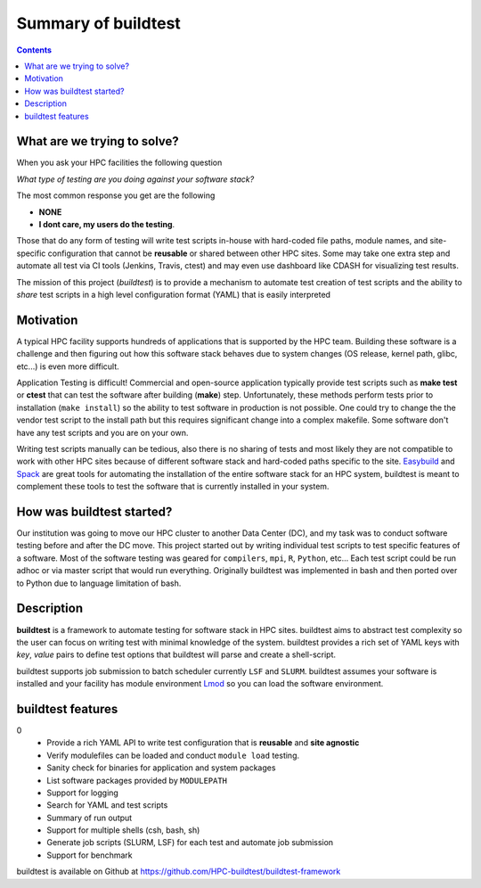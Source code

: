 .. _summary_of_buildtest:

Summary of buildtest
======================


.. contents::
   :backlinks: none

What are we trying to solve?
-----------------------------

When you ask your HPC facilities the following question

*What type of testing are you doing against your software stack?*

The most common response you get are the following

- **NONE**
-  **I dont care, my users do the testing**.

Those that do any form of testing will write test scripts in-house with hard-coded
file paths, module names, and site-specific configuration that cannot be **reusable**
or shared between other HPC sites. Some may take one extra step and automate all test
via CI tools (Jenkins, Travis, ctest) and may even use dashboard like CDASH for visualizing
test results.

The mission of this project (*buildtest*) is to provide a mechanism to automate test
creation of test scripts and the ability to *share* test scripts in a high level configuration
format (YAML) that is easily interpreted


Motivation
-----------

A typical HPC facility supports hundreds of applications that is supported by the HPC team.
Building these software is a challenge and then figuring out how this software stack behaves
due to system changes (OS release, kernel path, glibc, etc...) is even more difficult.

Application Testing is difficult! Commercial and open-source application typically provide
test scripts such as **make test** or **ctest** that can test the software after building
(**make**) step. Unfortunately, these methods perform tests prior to installation (``make install``)
so the ability to test software in production is not possible. One could try to change the
the vendor test script to the install path but this requires significant change into
a complex makefile. Some software don't have any test scripts and you are on your own.

Writing test scripts manually can be tedious, also there is no sharing of tests
and most likely they are not compatible to work with other HPC sites because of different
software stack and hard-coded paths specific to the site. Easybuild_ and Spack_
are great tools for automating the installation of  the entire software stack for an HPC system,
buildtest is meant to complement these tools to test the software that is currently installed
in your system.


.. _EasyBuild: https://easybuild.readthedocs.io/en/latest/
.. _Spack: https://spack.readthedocs.io/en/latest/index.html

How was buildtest started?
---------------------------

Our institution was going to move our HPC cluster to another Data Center (DC),
and my task was to conduct software testing before and after the DC move. This
project started out by writing individual test scripts to test specific
features of a software. Most of the software testing was geared for ``compilers``,
``mpi``, ``R``, ``Python``, etc... Each test script could be run adhoc or via
master script that would run everything. Originally buildtest was implemented in bash and
then ported over to Python due to language limitation of bash.

Description
-----------

**buildtest** is a framework to automate testing for software stack in HPC
sites. buildtest aims to abstract test complexity so the user can
focus on writing test with minimal knowledge of the system. buildtest provides
a rich set of YAML keys with `key`, `value` pairs to define test options that
buildtest will parse and create a shell-script.

buildtest supports job submission to batch scheduler currently
``LSF`` and ``SLURM``. buildtest assumes your software is installed  and your
facility has module environment Lmod_ so you can
load the software environment.


.. _Lmod: https://github.com/TACC/Lmod

buildtest features
-------------------------------
0
 - Provide a rich YAML API to write test configuration that is **reusable** and **site agnostic**
 - Verify modulefiles can be loaded and conduct ``module load`` testing.
 - Sanity check for binaries for application and system packages
 - List software packages provided by ``MODULEPATH``
 - Support for logging
 - Search for YAML and test scripts
 - Summary of run output
 - Support for multiple shells (csh, bash, sh)
 - Generate job scripts (SLURM, LSF) for each test and automate job submission
 - Support for benchmark


buildtest is available on Github at https://github.com/HPC-buildtest/buildtest-framework

